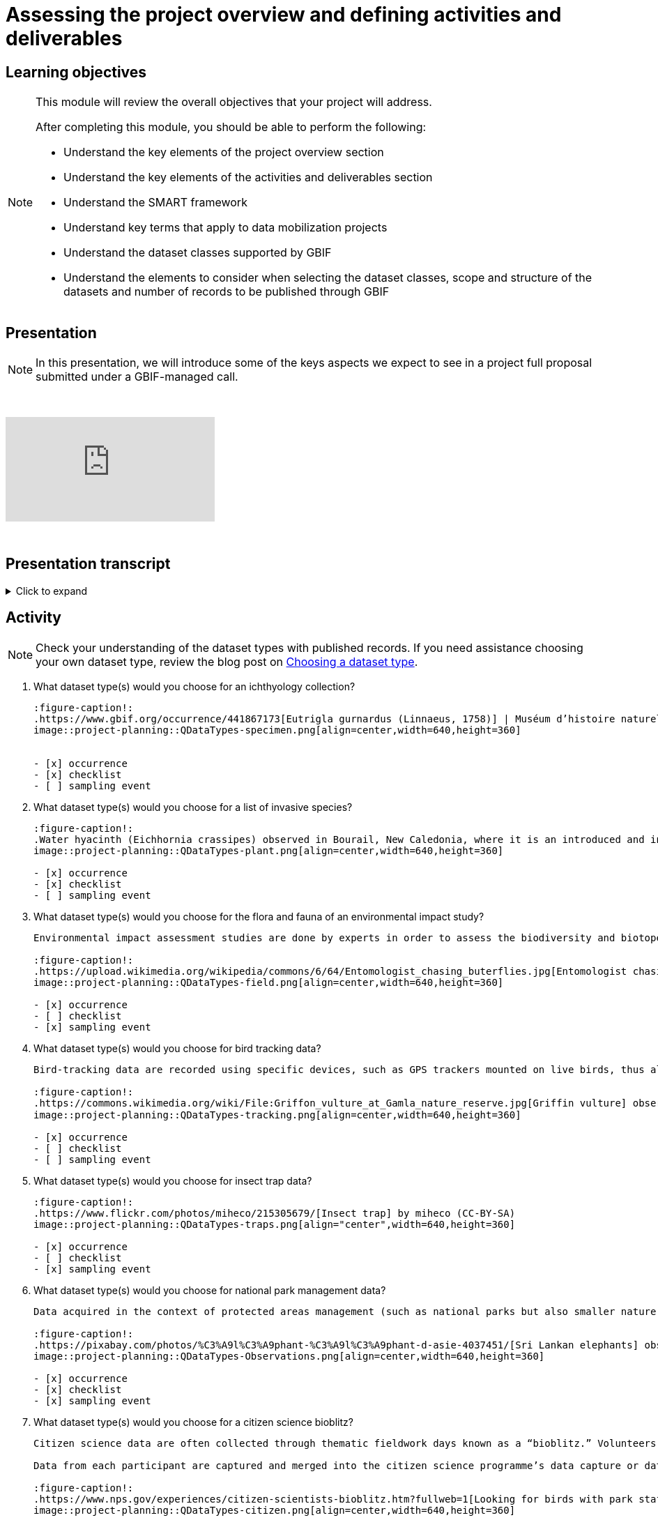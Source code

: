 = Assessing the project overview and defining activities and deliverables

== Learning objectives

[NOTE.objectives]
====
This module will review the overall objectives that your project will address.

After completing this module, you should be able to perform the following:

* Understand the key elements of the project overview section
* Understand the key elements of the activities and deliverables section
* Understand the SMART framework
* Understand key terms that apply to data mobilization projects
* Understand the dataset classes supported by GBIF
* Understand the elements to consider when selecting the dataset classes, scope and structure of the datasets and number of records to be published through GBIF
====

== Presentation

[NOTE.presentation]
In this presentation, we will introduce some of the keys aspects we expect to see in a project full proposal submitted under a GBIF-managed call.  

&nbsp;

++++
<div class="responsive-slides">
  <iframe src="https://docs.google.com/presentation/d/e/2PACX-1vSXUz6D1GnbQP5b6FWLusDpsdNGnu7fENUKqQxC0f3yoRgxPZOSQS9gPOiwqWm2Lg/embed?start=false&loop=false" frameborder="0" allowfullscreen="true"></iframe>
</div>
++++

&nbsp;

== Presentation transcript

.Click to expand
[%collapsible]
====
//. {blank}
//+
[.float-group]
--
[.left]
&nbsp;

image::project-planning::oad1.png[align=center]

*Slide 1 - Assessing project overview and defining activities and deliverables*

In this presentation, we will introduce some of the key aspects we expect to see in a project full proposal submitted under a GBIF-managed call. 

image::project-planning::oad2.png[align=center]

*Slide 2 - General Tips*

To begin, we'd like to list a few tips that can be applied throughout your project proposal:

You should continue to build upon the content of your concept note. If you have been selected to submit a full proposal, this means that the reviewers found merit in your concept note. Thus, it is important to build on it by considering the recommendations and feedback communicated by the evaluation panel. Update and expand any section as relevant.

Addressing the feedback you received on your concept note is a criterion of evaluation. The reviewers will expect that any identified issues or recommendations will be addressed in your full proposal. If you believe that is not feasible to address a specific feedback, then you should give a rationale explaining why.

In general, be brief and clear. Answer each section as clearly as possible and make sure you focus on the main message you want to convey. Only add background or additional information if really needed and preferably through links to background documents and/or external resources.

image::project-planning::oad3.png[align=center]

*Slide 3 - Project overview*

The first part of the project proposal contains the project overview and this information provides a high-level overview of your project.

This includes: the overall objective, expected outcomes/impacts, the project description, and the expected use of the data to be mobilized by the project.

All of this information was ported from the concept note to your full proposal. It is not necessary to change the information in these sections unless warranted through your response to feedback from reviewers or to better state the relevance of your project for regional priorities or in support of the Global Biodiversity Framework.

image::project-planning::oad4.png[align=center]

*Slide 4 - Activities and deliverables*

Since the project overview is at a high-level, you then need to get into the specifics in the next section of the proposal with your project activities and deliverables. 

Each activity should directly contribute to the objective(s) set forth in your project. 

Each activity will have a companion deliverable or impact. And each activity will contribute to an Activity area. Additionally, as all projects funded through the BID programme have a mobilization component, you will also detail any datasets you expect to deliver as part of the project in this section.

To write effective activities and deliverables, you may want to take inspiration with the SMART framework. SMART is the acronym for Specific, Measurable, Achievable, Relevant, and Time-bound. This framework helps you to define what you want to achieve, how you'll measure progress, ensure it's realistic, aligns with overall objective, and when it will be complete. And as a part of being specific, this is also a good opportunity to define who (perhaps a specific role or team) will be responsible for completing the activities and deliverables. Use what makes sense for your project in your activity and deliverable descriptions.

image::project-planning::oad5.png[align=center]

*Slide 5 - Activity areas*

Depending on your grant type, your activities must relate to a specific Activity area.

Activities in the mobilizing biodiversity information area, should focus on digitizing and sharing existing sources of biodiversity data through GBIF.

Activities in the supporting the integration of biodiversity information into research and policymaking processes area should demonstrate the practical use of open biodiversity data. 

Activities in the building and expanding data-sharing networks area should should focus on creating or strengthening sustainable collaborations for biodiversity data sharing.

image::project-planning::oad6.png[align=center]

*Slide 6 - Glossary terms*

GBIF has some specific terminology when it comes to mobilization projects which might be helpful during your proposal writing process.

image::project-planning::oad7.png[align=center]

*Slide 7 - Glossary terms*

* In project management terminology, Resources are required to carry out project tasks. Resources can be people, equipment, facilities, or funding required for the completion of an activity.
* Mobilization is the act of bringing resources into use to achieve a particular goal.
* Digitization is the act of converting information into a digital format that can be processed by a computer.

image::project-planning::oad8.png[align=center]

*Slide 8 - Glossary terms - dataset types*

There are several classes of datasets supported by GBIF that start simple and become progressively richer, more structured and more complex. We encourage all BID applicants and participants to aim in making their datasets as rich as possible to support wider use of the data.

image::project-planning::oad9.png[align=center]

*Slide 9 - Glossary terms - dataset metadata only*

The next four terms are dataset types. You can read more about each of the dataset types on the GBIF website. The dataset types increase in the complexity of data you can provide with each

Dataset type - Metadata Only
The simplest type of dataset that can be shared on GBIF are metadata-only datasets. They allow participants to highlight and describe data that may not be available online yet. Metadata-only datasets can be particularly useful in regions where there is a need to identify possible sources of biodiversity data. They can describe for example, undigitized or untranscribed biodiversity-related documents.

image::project-planning::oad10.png[align=center]

*Slide 10 - Glossary terms - dataset - Checklist*

A richer type of dataset available on GBIF is checklist datasets. They can help capture and share information at the taxon level, such as taxonomy,  or properties (e.g. invasive, vernacular names, threatened, etc.) of a given list of taxa. Checklists must contain individual taxon records and their relevant associated fields.

image::project-planning::oad11.png[align=center]

*Slide 11 - Glossary terms - dataset - Occurrence*

Occurrence datasets contain records of observations or collections of a given set of organisms at a given time and place. In addition to the GBIF dataset requirements, occurrence datasets must also contain individual occurrence records with the following information (“What? Where? When?”):

The number of records in occurence dataset could be range from small to quite large.  If an institution decides to share all their records, they might choose to publish multiple datasets over thematic groups.

One last note related to record counts with respect to occurrences with associated images.

an occurrence record equals one organism observed or collected at a given location and at a given time.

1 observation + 5 images of that same observation from different angles = 1 occurrence record + 5 associated images (not 5 occurrences)
1 herbarium specimen + 3 different scans of the herbarium sheet = 1 occurrence record + 3 associated images

Associated images can be shared along side occurrences in an occurrence dataset.

image::project-planning::oad12.png[align=center]

*Slide 12 - Glossary terms - dataset – Sampling event*

The third dataset type is sampling event. A sampling event dataset is the output of monitoring programmes that are quantitative, calibrated, repeatable, and comparable.
It contains scientific names, dates, locations, and sampling protocols.

image::project-planning::oad13.png[align=center]

*Slide 13 - Glossary terms - Participant nodes*

Participants in GBIF are countries, international organizations or economies having signed the GBIF Memorandum of Understanding (MOU).  A GBIF Participant node is a team designated by a Participant to coordinate a network of people and institutions that produce, manage and use biodiversity data, collectively building an infrastructure for delivering biodiversity information.

BID projects in countries with Participant Nodes are encouraged to establish communication and collaboration with their Node.

image::project-planning::oad14.png[align=center]

*Slide 14 - Glossary terms – data holders and endorsement as a publisher*

A data holders are Organizations that hold biodiversity data and are interested in sharing that data and a willing to become an endorsed publisher with GBIF.

At present, the GBIF network only publishes datasets directly from organizations. It is common to secure institutional agreements (either informally or formally) stating their desire to share their data with your project and GBIF. Once a data holder agreement is conferred with the project, the next step is request endorsement as a publisher.  This can be done by the data holding organization or you can facilitate it on their behalf.

We encourage you to request endorsement for the organization as soon as possible to avoid delays in publishing data. If the country is a GBIF participant node, the endorsement request will be reviewed for approval by the Node Manager in that country.  If the country is not a Participant, then the Nodes Steering Group will review the endorsement for approval.

image::project-planning::oad15.png[align=center]

*Slide 15 - Indigenous data considerations*

We would like to raise some points regarding Indigenous data in the context of BID project proposals. 

Firstly, we would like to encourage anyone working with Indigenous data to refer to some core concepts: 

Indigenous data sovereignty is the right of Indigenous Peoples to exercise ownership and control over Indigenous data across all phases of the data lifecycle, and recognizes Indigenous Peoples as data creators, data stewards and knowledge experts.

Indigenous data governance is the policies and practices that support Indigenous Peoples in applying Indigenous data sovereignty to govern, collect, store, analyze, use and manage the application of Indigenous data.

The CARE data principles are a very important reference for considering how these concepts can relate to open data.

Designed to complement the FAIR Principles, the CARE Principles affirm the rights of Indigenous and local peoples, nations and communities to act as self-determining custodians and users of open data. The four principles—Collective benefit, Authority to control, Responsibility and Ethics—provide a framework for aligning the actions of GBIF network members toward more equitable biodiversity data and data practices throughout the data lifecycle.

image::project-planning::oad16.png[align=center]

*Slide 16 - Glossary terms - Data users*

Data users are individuals who query and download data from GBIF for use in research and policymaking. It may be useful to query data users in your community to understand what kinds of data they will want to use or what kinds of products they want to produce.

image::project-planning::oad17.png[align=center]

*Slide 17 - Project considerations*

When you finish your proposal would should be able to answer all of these questions.

* What will this project accomplish, both in terms of records published and increased capacity?
* What are the project’s expected deliverables?
* Why is the data mobilized by the project needed?
* Who will it benefit and how?
* Are there considerations regarding Indigenous data sovereignty and governance that relate to the data mobilization effort in the project?
* What are the time and staffing requirements for each activity? Does the plan align with the overall project duration?
* How will data mobilization activities be sustained into the future?

image::project-planning::oad18.png[align=center]

*Slide 18 - Thank you*

--
====

== Activity

[NOTE.quiz]
Check your understanding of the dataset types with published records. If you need assistance choosing your own dataset type, review the blog post on https://data-blog.gbif.org/post/choose-dataset-type/[Choosing a dataset type^].

// Note the lack of empty lines between the end of the question (....) and the start of the next question
// (. What…) is required, so I have added // comments to help separate them.
// The + connects the question into the numbered list item, see https://docs.asciidoctor.org/asciidoc/latest/lists/continuation/

****
// Question 1
. What dataset type(s) would you choose for an ichthyology collection?
+
[question, mc]
....
:figure-caption!:
.https://www.gbif.org/occurrence/441867173[Eutrigla gurnardus (Linnaeus, 1758)] | Muséum d’histoire naturelle de Nice
image::project-planning::QDataTypes-specimen.png[align=center,width=640,height=360]


- [x] occurrence
- [x] checklist
- [ ] sampling event
....
// Question 2
. What dataset type(s) would you choose for a list of invasive species?
+
[question, mc]
....
:figure-caption!:
.Water hyacinth (Eichhornia crassipes) observed in Bourail, New Caledonia, where it is an introduced and invasive species by GRIIS. Photo by gérard (2016) licensed under CC BY-SA 2.0
image::project-planning::QDataTypes-plant.png[align=center,width=640,height=360]

- [x] occurrence
- [x] checklist
- [ ] sampling event
....
// Question 3
. What dataset type(s) would you choose for the flora and fauna of an environmental impact study?
+
[question, mc]
....
Environmental impact assessment studies are done by experts in order to assess the biodiversity and biotopes of a given area, before, during and after it is affected by human activities (road works, wind turbines, mining, building construction, etc.).

:figure-caption!:
.https://upload.wikimedia.org/wikipedia/commons/6/64/Entomologist_chasing_buterflies.jpg[Entomologist chasing butterflies] by Matthieu Gauvain (CC-BY-SA)
image::project-planning::QDataTypes-field.png[align=center,width=640,height=360]

- [x] occurrence
- [ ] checklist
- [x] sampling event
....
// Question 4
. What dataset type(s) would you choose for bird tracking data?
+
[question, mc]
....
Bird-tracking data are recorded using specific devices, such as GPS trackers mounted on live birds, thus allowing scientists to track their migratory routes or breeding sites.

:figure-caption!:
.https://commons.wikimedia.org/wiki/File:Griffon_vulture_at_Gamla_nature_reserve.jpg[Griffin vulture] observed at Gamla Nature Reserve by מינוזיג - MinoZig (CC0) 
image::project-planning::QDataTypes-tracking.png[align=center,width=640,height=360]

- [x] occurrence
- [ ] checklist
- [ ] sampling event
....
// Question 5
. What dataset type(s) would you choose for insect trap data?
+
[question, mc]
....
:figure-caption!:
.https://www.flickr.com/photos/miheco/215305679/[Insect trap] by miheco (CC-BY-SA)
image::project-planning::QDataTypes-traps.png[align="center",width=640,height=360]

- [x] occurrence
- [ ] checklist
- [x] sampling event
....
// Question 6
. What dataset type(s) would you choose for national park management data?
+
[question, mc]
....
Data acquired in the context of protected areas management (such as national parks but also smaller nature reserves) can be diverse and have different origins: botanical surveys, tagged animals tracking, observations from rangers and guards, and even ‘citizen science’ data or data inferred from pictures shared on social medias.

:figure-caption!:
.https://pixabay.com/photos/%C3%A9l%C3%A9phant-%C3%A9l%C3%A9phant-d-asie-4037451/[Sri Lankan elephants] observed by pen_ash.
image::project-planning::QDataTypes-Observations.png[align=center,width=640,height=360]

- [x] occurrence
- [x] checklist
- [x] sampling event
....
// Question 7
. What dataset type(s) would you choose for a citizen science bioblitz?
+
[question, mc]
....
Citizen science data are often collected through thematic fieldwork days known as a “bioblitz.” Volunteers typically gather in a given area and spend the day trying to observe and identify as many species as they can in this area.

Data from each participant are captured and merged into the citizen science programme’s data capture or data management tool.

:figure-caption!:
.https://www.nps.gov/experiences/citizen-scientists-bioblitz.htm?fullweb=1[Looking for birds with park staff] by US National Park Service (authorized reuse on google image search)
image::project-planning::QDataTypes-citizen.png[align=center,width=640,height=360]

- [x] occurrence
- [ ] checklist
- [x] sampling event
....
// Question 8
. What dataset type(s) would you choose for a regional species list?
+
[question, mc]
....
:figure-caption!:
.https://pixabay.com/photos/zoo-de-magdebourg-makibo-2876837/[Black rhino] observed at the Magdeburg Zoo in Germany by Mani300
image::project-planning::QDataTypes-threatened.png[align=center,width=640,height=360]

- [ ] occurrence
- [x] checklist
- [ ] sampling event
....
****
